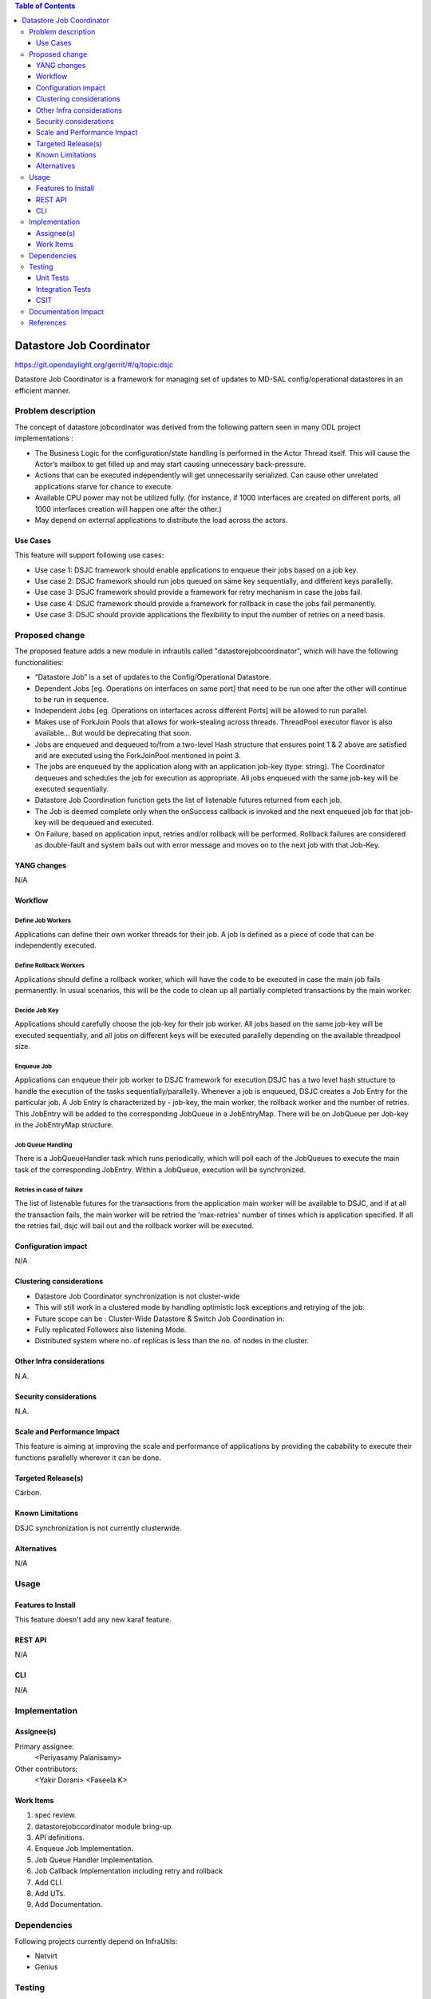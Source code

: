 
.. contents:: Table of Contents
      :depth: 3

=========================
Datastore Job Coordinator
=========================

https://git.opendaylight.org/gerrit/#/q/topic:dsjc

Datastore Job Coordinator is a framework for managing set of updates to 
MD-SAL config/operational datastores in an efficient manner.

Problem description
===================

The concept of datastore jobcordinator was derived from the following pattern seen
in many ODL project implementations :

* The Business Logic for the configuration/state handling is performed in the Actor Thread itself.
  This will cause the Actor’s mailbox to get filled up and may start causing unnecessary back-pressure.
* Actions that can be executed independently will get unnecessarily serialized.
  Can cause other unrelated applications starve for chance to execute.
* Available CPU power may not be utilized fully. (for instance, if 1000 interfaces
  are created on different ports, all 1000 interfaces creation will happen one after the other.)
* May depend on external applications to distribute the load across the actors.


Use Cases
---------
This feature will support following use cases:

* Use case 1: DSJC framework should enable applications to enqueue their jobs based on a job key.
* Use case 2: DSJC framework should run jobs queued on same key sequentially, and different keys
  parallelly.
* Use case 3: DSJC framework should provide a framework for retry mechanism in case the jobs fail.
* Use case 4: DSJC framework should provide a framework for rollback in case the jobs fail permanently.
* Use case 3: DSJC should provide applications the flexibility to input the number of retries
  on a need basis.

Proposed change
===============

The proposed feature adds a new module in infrautils called "datastorejobcoordinator", which will
have the following functionalities:

* “Datastore Job” is a set of updates to the Config/Operational Datastore.
* Dependent Jobs [eg. Operations on interfaces on same port] that need to be run
  one after the other will continue to be run in sequence.
* Independent Jobs [eg. Operations on interfaces across different Ports] will be allowed to run parallel.
* Makes use of ForkJoin Pools that allows for work-stealing across threads. ThreadPool executor
  flavor is also available… But would be deprecating that soon.
* Jobs are enqueued and dequeued to/from a two-level Hash structure that ensures point 1 & 2 above are
  satisfied and are executed using the ForkJoinPool mentioned in point 3.
* The jobs are enqueued by the application along with an application job-key (type: string). The Coordinator
  dequeues and schedules the job for execution as appropriate. All jobs enqueued with the same job-key will
  be executed sequentially.
* Datastore Job Coordination function gets the list of listenable futures returned from each job.
* The Job is deemed complete only when the onSuccess callback is invoked and the next enqueued job for that
  job-key will be dequeued and executed.
* On Failure, based on application input, retries and/or rollback will be performed. Rollback failures are
  considered as double-fault and system bails out with error message and moves on to the next job with that Job-Key.


YANG changes
------------
N/A

Workflow
--------

Define Job Workers
^^^^^^^^^^^^^^^^^^
Applications can define their own worker threads for their job.
A job is defined as a piece of code that can be independently executed.

Define Rollback Workers
^^^^^^^^^^^^^^^^^^^^^^^
Applications should define a rollback worker, which will have the code to be executed
in case the main job fails permanently. In usual scenarios, this will be the code to clean up
all partially completed transactions by the main worker.

Decide Job Key
^^^^^^^^^^^^^^

Applications should carefully choose the job-key for their job worker. All jobs based on the
same job-key will be executed sequentially, and all jobs on different keys will be executed parallelly 
depending on the available threadpool size.

Enqueue Job
^^^^^^^^^^^
Applications can enqueue their job worker to DSJC framework for execution.DSJC has a two level hash structure
to handle the execution of the tasks sequentially/parallelly. Whenever a job is enqueued, DSJC creates
a Job Entry for the particular job. A Job Entry is characterized by - job-key, the main worker, the rollback
worker and the number of retries. This JobEntry will be added to the corresponding JobQueue in a JobEntryMap.
There will be on JobQueue per Job-key in the JobEntryMap structure.

Job Queue Handling
^^^^^^^^^^^^^^^^^^
There is a JobQueueHandler task which runs periodically, which will poll each of the JobQueues
to execute the main task of the corresponding JobEntry. Within a JobQueue, execution will be synchronized.

Retries in case of failure
^^^^^^^^^^^^^^^^^^^^^^^^^^
The list of listenable futures for the transactions from the application main worker will be available to DSJC,
and if at all the transaction fails, the main worker will be retried the 'max-retries' number of times which is
application specified. If all the retries fail, dsjc will bail out and the rollback worker will be executed.

Configuration impact
---------------------
N/A

Clustering considerations
-------------------------
* Datastore Job Coordinator synchronization is not cluster-wide
* This will still work in a clustered mode by handling optimistic lock exceptions and retrying of the job.
* Future scope can be : Cluster-Wide Datastore & Switch Job Coordination in:
* Fully replicated Followers also listening Mode.
* Distributed system where no. of replicas is less than the no. of nodes in the cluster.

Other Infra considerations
--------------------------
N.A.

Security considerations
-----------------------
N.A.

Scale and Performance Impact
----------------------------
This feature is aiming at improving the scale and performance of applications
by providing the cabability to execute their functions parallelly wherever it can be done.

Targeted Release(s)
-------------------
Carbon.

Known Limitations
-----------------

DSJC synchronization is not currently clusterwide.

Alternatives
------------
N/A

Usage
=====

Features to Install
-------------------
This feature doesn't add any new karaf feature.

REST API
--------
N/A

CLI
---
N/A

Implementation
==============

Assignee(s)
-----------
Primary assignee:
  <Periyasamy Palanisamy>

Other contributors:
  <Yakir Dorani>
  <Faseela K>

Work Items
----------
#. spec review.
#. datastorejobccordinator module bring-up.
#. API definitions.
#. Enqueue Job Implementation.
#. Job Queue Handler Implementation.
#. Job Callback Implementation including retry and rollback
#. Add CLI.
#. Add UTs.
#. Add Documentation.

Dependencies
============

Following projects currently depend on InfraUtils:

* Netvirt
* Genius

Testing
=======

Unit Tests
----------
Appropriate UTs will be added for the new code coming in once framework is in place.

Integration Tests
-----------------
N/A

CSIT
----
N/A

Documentation Impact
====================
This will require changes to Developer Guide.

Developer Guide will need to capture how to use the APIs of datastorejobccordinator
module to achieve parallelism of jobs, and how to do reties and rollbacks.

References
==========

* https://wiki.opendaylight.org/view/Infrastructure_Utilities:Carbon_Release_Plan
